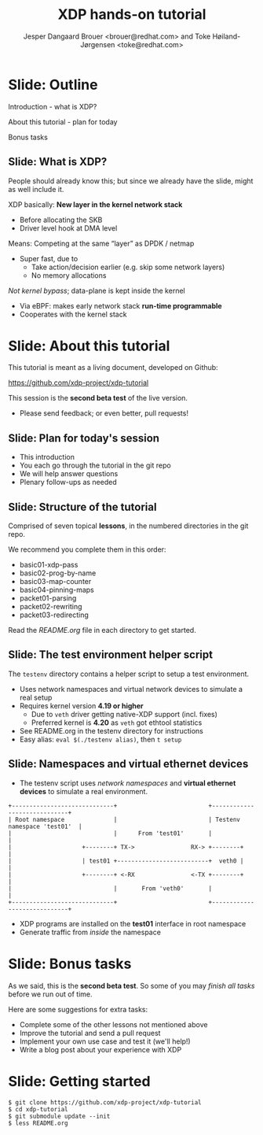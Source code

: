 # -*- fill-column: 79; -*-
#+TITLE: XDP hands-on tutorial
#+AUTHOR: Jesper Dangaard Brouer <brouer@redhat.com> and Toke Høiland-Jørgensen <toke@redhat.com>
#+EMAIL: toke@redhat.com
#+REVEAL_THEME: redhat
#+REVEAL_TRANS: linear
#+REVEAL_MARGIN: 0
#+REVEAL_EXTRA_JS: { src: '../reveal.js/js/redhat.js'}
#+REVEAL_ROOT: ../reveal.js
#+OPTIONS: reveal_center:nil reveal_control:t reveal_history:nil
#+OPTIONS: reveal_width:1600 reveal_height:900
#+OPTIONS: ^:nil tags:nil toc:nil num:nil ':t

This is the slide deck for the XDP tutorial at Bornhack, August 2019.

 https://bornhack.dk/bornhack-2019/program/#/event/xdp-hands-on-tutorial

The tutorial material is available on Github at:

 https://github.com/xdp-project/xdp-tutorial/

* Export/generate presentation

** Setup for org export to reveal.js
First, install the ox-reveal emacs package.

Package: ox-reveal git-repo and install instructions:
https://github.com/yjwen/org-reveal

After this, move to the 'Topics and slides' subtree and hit =C-c C-e C-s R R=
to export just the subtree; then open .html file to view slideshow. The
variables at document end ("Local Variables") will set up the title slide and
filter the "Slide:" prefix from headings; Emacs will ask for permission to load
them, as they will execute code.

** Export to PDF

The conference requires presentations to be delivered in PDF format.  Usually
the reveal.js when run as a webserver under nodejs, have a printer option for
exporting to PDF vai print to file, but we choose not run this builtin
webserver.

Alternatively I found a tool called 'decktape', for exporting HTML pages to
PDF: https://github.com/astefanutti/decktape

The 'npm install' failed on my system:

 $ npm install decktape

But (after running npm update) I can start the decktape.js file direct via
the 'node' command.

 $ node ~/git/decktape/decktape.js presentation-lpc2018-xdp-future.html slides.pdf

This is the command needed on Arch - size is set to get slide text to fit on
the page. -p 100 makes it go faster.

$ decktape -s 1600x900 -p 100 --chrome-arg=--no-sandbox tutorial-presentation.html tutorial-presentation.pdf


* Slide: Outline                                                     :export:
:PROPERTIES:
:reveal_extra_attr: class="mid-slide"
:END:

Introduction - what is XDP?

About this tutorial - plan for today

Bonus tasks

** Slide: What is XDP?                                              :export:

#+BEGIN_NOTES
People should already know this; but since we already have the slide, might as
well include it.
#+END_NOTES

XDP basically: *New layer in the kernel network stack*
 - Before allocating the SKB
 - Driver level hook at DMA level

Means: Competing at the same “layer” as DPDK / netmap
 - Super fast, due to
   - Take action/decision earlier (e.g. skip some network layers)
   - No memory allocations

/Not kernel bypass/; data-plane is kept inside the kernel
 - Via eBPF: makes early network stack *run-time programmable*
 - Cooperates with the kernel stack

* Slide: About this tutorial                                    :export:
This tutorial is meant as a living document, developed on Github:

 https://github.com/xdp-project/xdp-tutorial

This session is the *second beta test* of the live version.

- Please send feedback; or even better, pull requests!

** Slide: Plan for today's session                             :export:

- This introduction
- You each go through the tutorial in the git repo
- We will help answer questions
- Plenary follow-ups as needed

** Slide: Structure of the tutorial                            :export:

Comprised of seven topical *lessons*, in the numbered directories in the git
repo.

We recommend you complete them in this order:

- basic01-xdp-pass
- basic02-prog-by-name
- basic03-map-counter
- basic04-pinning-maps
- packet01-parsing
- packet02-rewriting
- packet03-redirecting

Read the /README.org/ file in each directory to get started.

*** DONE Fix up this list                                        :noexport:
CLOSED: [2019-03-19 Tue 11:35]
:LOGBOOK:
- State "DONE"       from "TODO"       [2019-03-19 Tue 11:35]
:END:

** Slide: The test environment helper script                        :export:
The =testenv= directory contains a helper script to setup a test environment.

- Uses network namespaces and virtual network devices to simulate a real setup
- Requires kernel version *4.19 or higher*
  * Due to =veth= driver getting native-XDP support (incl. fixes)
  * Preferred kernel is *4.20* as =veth= got ethtool statistics
- See README.org in the testenv directory for instructions
- Easy alias: =eval $(./testenv alias)=, then =t setup=

** Slide: Namespaces and virtual ethernet devices              :export:

- The testenv script uses /network namespaces/ and *virtual ethernet devices*
  to simulate a real environment.

#+begin_example
+-----------------------------+                          +-----------------------------+
| Root namespace              |                          | Testenv namespace 'test01'  |
|                             |      From 'test01'       |                             |
|                    +--------+ TX->                RX-> +--------+                    |
|                    | test01 +--------------------------+  veth0 |                    |
|                    +--------+ <-RX                <-TX +--------+                    |
|                             |       From 'veth0'       |                             |
+-----------------------------+                          +-----------------------------+
#+end_example

- XDP programs are installed on the *test01* interface in root namespace
- Generate traffic from /inside/ the namespace

* Slide: Bonus tasks                                            :export:
As we said, this is the *second beta test*. So some of you may /finish all tasks/ before
we run out of time.

Here are some suggestions for extra tasks:

- Complete some of the other lessons not mentioned above
- Improve the tutorial and send a pull request
- Implement your own use case and test it (we'll help!)
- Write a blog post about your experience with XDP

* Slide: Getting started                                             :export:


#+begin_example
$ git clone https://github.com/xdp-project/xdp-tutorial
$ cd xdp-tutorial
$ git submodule update --init
$ less README.org
#+end_example

* Notes

** Org-mode hints

https://orgmode.org/manual/Quoting-HTML-tags.html#Quoting-HTML-tags

** Colors from Red Hat guide lines

Red Hat Colors:

 - Red Hat Red #cc0000
 - Medium Red #a30000
 - Dark Red #820000

None of these red colors fit with baggrond color:
 - Using red 65% #ff4d4d
 - Found via: https://www.w3schools.com/colors/colors_picker.asp

Secondary Palette:

 - Dark Blue #004153
 - Medium Blue #4e9fdd
 - Light Blue #5bc6e8
 - Lighter Blue #a3dbe8

Accent Palette:

 - Purple #3b0083
 - Orange #ec7a08
 - Green #7ab800
 - Turquoise #007a87
 - Yellow #fecb00

# Local Variables:
# org-reveal-title-slide: "<h1 class=\"title\">%t</h1><h2
# class=\"author\">Jesper Dangaard Brouer<br/>Toke Høiland-Jørgensen</h2>
# <h3>Bornhack<br/>Gelsted, August 2019</h3>"
# org-export-filter-headline-functions: ((lambda (contents backend info) (replace-regexp-in-string "Slide: " "" contents)))
# End:
